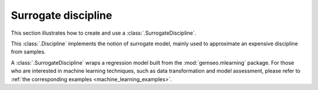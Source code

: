 ..
   Copyright 2021 IRT Saint Exupéry, https://www.irt-saintexupery.com

   This work is licensed under the Creative Commons Attribution-ShareAlike 4.0
   International License. To view a copy of this license, visit
   http://creativecommons.org/licenses/by-sa/4.0/ or send a letter to Creative
   Commons, PO Box 1866, Mountain View, CA 94042, USA.

.. _surrogate_discipline_examples:

Surrogate discipline
====================

This section illustrates
how to create and use a :class:`.SurrogateDiscipline`.

This :class:`.Discipline` implements the notion of surrogate model,
mainly used to approximate an expensive discipline from samples.

A :class:`.SurrogateDiscipline` wraps a regression model
built from the :mod:`gemseo.mlearning` package.
For those who are interested in machine learning techniques,
such as data transformation and model assessment,
please refer to :ref:`the corresponding examples <machine_learning_examples>`.
